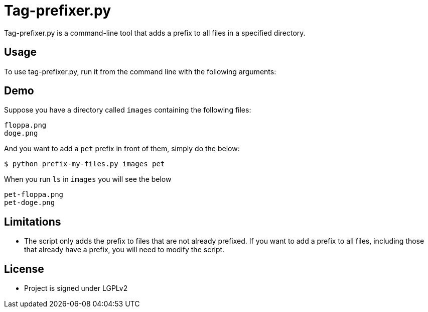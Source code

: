 = Tag-prefixer.py

Tag-prefixer.py is a command-line tool that adds a prefix to all files in a specified directory.

== Usage

To use tag-prefixer.py, run it from the command line with the following arguments:

== Demo

Suppose you have a directory called `images` containing the following files:

[source]
----
floppa.png
doge.png
----
And you want to add a `pet` prefix in front of them, simply do the below:

[shell]
----
$ python prefix-my-files.py images pet 
----

When you run `ls` in `images` you will see the below 

[source]
----
pet-floppa.png
pet-doge.png
----

== Limitations

* The script only adds the prefix to files that are not already prefixed. If you want to add a prefix to all files, including those that already have a prefix, you will need to modify the script.

== License
* Project is signed under LGPLv2 
